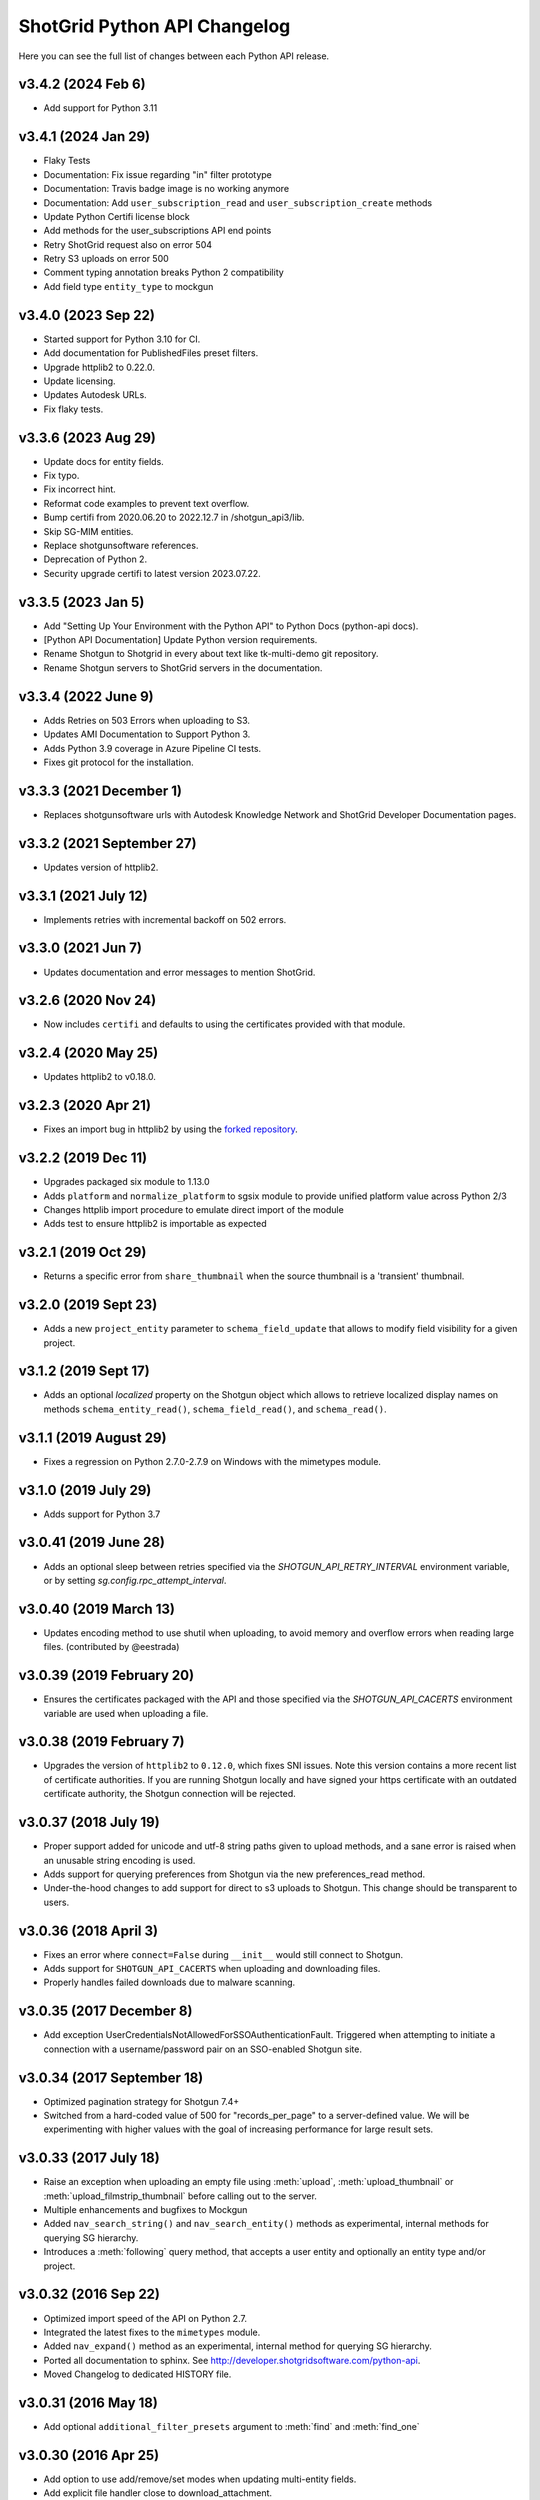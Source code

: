 *****************************
ShotGrid Python API Changelog
*****************************

Here you can see the full list of changes between each Python API release.

v3.4.2 (2024 Feb 6)
===================
- Add support for Python 3.11

v3.4.1 (2024 Jan 29)
====================
- Flaky Tests
- Documentation: Fix issue regarding "in" filter prototype 
- Documentation: Travis badge image is no working anymore
- Documentation: Add ``user_subscription_read`` and ``user_subscription_create`` methods
- Update Python Certifi license block
- Add methods for the user_subscriptions API end points
- Retry ShotGrid request also on error 504
- Retry S3 uploads on error 500
- Comment typing annotation breaks Python 2 compatibility
- Add field type ``entity_type`` to mockgun


v3.4.0 (2023 Sep 22)
====================
- Started support for Python 3.10 for CI.
- Add documentation for PublishedFiles preset filters.
- Upgrade httplib2 to 0.22.0.
- Update licensing.
- Updates Autodesk URLs.
- Fix flaky tests.

v3.3.6 (2023 Aug 29)
====================
- Update docs for entity fields.
- Fix typo.
- Fix incorrect hint.
- Reformat code examples to prevent text overflow.
- Bump certifi from 2020.06.20 to 2022.12.7 in /shotgun_api3/lib.
- Skip SG-MIM entities.
- Replace shotgunsoftware references.
- Deprecation of Python 2.
- Security upgrade certifi to latest version 2023.07.22.

v3.3.5 (2023 Jan 5)
====================
- Add "Setting Up Your Environment with the Python API" to Python Docs (python-api docs).
- [Python API Documentation] Update Python version requirements.
- Rename Shotgun to Shotgrid in every about text like tk-multi-demo git repository.
- Rename Shotgun servers to ShotGrid servers in the documentation.

v3.3.4 (2022 June 9)
====================
- Adds Retries on 503 Errors when uploading to S3.
- Updates AMI Documentation to Support Python 3.
- Adds Python 3.9 coverage in Azure Pipeline CI tests.
- Fixes git protocol for the installation.

v3.3.3 (2021 December 1)
==========================
- Replaces shotgunsoftware urls with Autodesk Knowledge Network and ShotGrid Developer Documentation pages.

v3.3.2 (2021 September 27)
==========================
- Updates version of httplib2.

v3.3.1 (2021 July 12)
=====================
- Implements retries with incremental backoff on 502 errors.

v3.3.0 (2021 Jun 7)
===================
- Updates documentation and error messages to mention ShotGrid.

v3.2.6 (2020 Nov 24)
=====================
- Now includes ``certifi`` and defaults to using the certificates provided with that module.

v3.2.4 (2020 May 25)
=====================
- Updates httplib2 to v0.18.0.

v3.2.3 (2020 Apr 21)
=====================
- Fixes an import bug in httplib2 by using the `forked repository <https://github.com/shotgunsoftware/httplib2>`_.

v3.2.2 (2019 Dec 11)
=====================
- Upgrades packaged six module to 1.13.0
- Adds ``platform`` and ``normalize_platform`` to sgsix module to provide unified platform value across Python 2/3
- Changes httplib import procedure to emulate direct import of the module
- Adds test to ensure httplib2 is importable as expected

v3.2.1 (2019 Oct 29)
=====================
- Returns a specific error from ``share_thumbnail`` when the source thumbnail is a 'transient' thumbnail.

v3.2.0 (2019 Sept 23)
=====================
- Adds a new ``project_entity`` parameter to  ``schema_field_update`` that allows to modify field visibility for a given project.

v3.1.2 (2019 Sept 17)
=====================
- Adds an optional `localized` property on the Shotgun object which allows to retrieve localized display names on
  methods ``schema_entity_read()``, ``schema_field_read()``, and ``schema_read()``.

v3.1.1 (2019 August 29)
=======================
- Fixes a regression on Python 2.7.0-2.7.9 on Windows with the mimetypes module.

v3.1.0 (2019 July 29)
=====================
- Adds support for Python 3.7

v3.0.41 (2019 June 28)
======================
- Adds an optional sleep between retries specified via the `SHOTGUN_API_RETRY_INTERVAL` environment variable, or by setting `sg.config.rpc_attempt_interval`.

v3.0.40 (2019 March 13)
=======================
- Updates encoding method to use shutil when uploading, to avoid memory and overflow errors when reading large files. (contributed by @eestrada)

v3.0.39 (2019 February 20)
==========================
- Ensures the certificates packaged with the API and those specified via the `SHOTGUN_API_CACERTS` environment variable
  are used when uploading a file.

v3.0.38 (2019 February 7)
=========================
- Upgrades the version of ``httplib2`` to ``0.12.0``, which fixes SNI issues. Note this
  version contains a more recent list of certificate authorities. If you are running Shotgun locally and have
  signed your https certificate with an outdated certificate authority, the Shotgun connection will be rejected.

v3.0.37 (2018 July 19)
======================

- Proper support added for unicode and utf-8 string paths given to upload methods, and a sane error is raised when an unusable string encoding is used.
- Adds support for querying preferences from Shotgun via the new preferences_read method.
- Under-the-hood changes to add support for direct to s3 uploads to Shotgun. This change should be transparent to users.

v3.0.36 (2018 April 3)
======================

- Fixes an error where ``connect=False`` during ``__init__`` would still connect to Shotgun.
- Adds support for ``SHOTGUN_API_CACERTS`` when uploading and downloading files.
- Properly handles failed downloads due to malware scanning.

v3.0.35 (2017 December 8)
=========================

- Add exception UserCredentialsNotAllowedForSSOAuthenticationFault.
  Triggered when attempting to initiate a connection with a username/password
  pair on an SSO-enabled Shotgun site.

v3.0.34 (2017 September 18)
===========================

- Optimized pagination strategy for Shotgun 7.4+
- Switched from a hard-coded value of 500 for "records_per_page" to a server-defined value. We will be experimenting with higher values with the goal of increasing performance for large result sets.

v3.0.33 (2017 July 18)
======================

- Raise an exception when uploading an empty file using :meth:`upload`, :meth:`upload_thumbnail` 
  or :meth:`upload_filmstrip_thumbnail` before calling out to the server.
- Multiple enhancements and bugfixes to Mockgun
- Added ``nav_search_string()`` and ``nav_search_entity()`` methods as experimental, internal methods for querying SG hierarchy.
- Introduces a :meth:`following` query method, that accepts a user entity and optionally an entity type and/or project.

v3.0.32 (2016 Sep 22)
=====================

- Optimized import speed of the API on Python 2.7.
- Integrated the latest fixes to the ``mimetypes`` module.
- Added ``nav_expand()`` method as an experimental, internal method for querying SG hierarchy. 
- Ported all documentation to sphinx. See http://developer.shotgridsoftware.com/python-api.
- Moved Changelog to dedicated HISTORY file.

v3.0.31 (2016 May 18)
=====================

- Add optional ``additional_filter_presets`` argument to :meth:`find` and :meth:`find_one`

v3.0.30 (2016 Apr 25)
=====================

- Add option to use add/remove/set modes when updating multi-entity fields.
- Add explicit file handler close to download_attachment.
- Add basic :meth:`find` ordering support to mockgun.
- Allow for product specific authorization parameters.

v3.0.29 (2016 Mar 7)
====================

- Reverted the change to the default field names for image uploading.

v3.0.28 (2016 Mar 3)
====================

- Refactored nested classing of ``sgtimezone`` library to allow for serializable timestamps.

v3.0.27 (2016 Feb 18)
=====================

- Make sure HTTP proxy authentication works with the ``@`` character in a password.
- Make sure sudo authentication test works with Shotgun versions after v6.3.10.
- Smarter uploading of thumbnails and filmstrips with the :meth:`upload` method.
- Improve Travis build integration of the Python-API to run the full suite of
  API tests instead of just the unit and client tests.

v3.0.26 (2016 Feb 1)
====================

- Updating testing framework to use environment variables inconjunction with existing 
  ``example_config`` file so that commits and pull requests are automatically run on travis-ci.
- Fix to prevent stripping out case-sensitivity of a URL if the user passes their credentials to 
  ``config.server`` as an authorization header.

v3.0.25 (2016 Jan 12)
=====================

- Add handling for Python versions incompatible with SHA-2 (see `this blog post 
  <https://www.shotgridsoftware.com/blog/important-ssl-certificate-renewal-and-sha-2/>`_).
- Add ``SHOTGUN_FORCE_CERTIFICATE_VALIDATION`` environment variable to prevent disabling certficate 
  validation when SHA-2 validation is not available.
- Add SSL info to user-agent header.

v3.0.24 (2016 Jan 08)
=====================

- Not released.
     
v3.0.23 (2015 Oct 26)
=====================

- Fix for `python bug #23371 <http://bugs.python.org/issue23371>`_ on Windows loading mimetypes 
  module (thanks `@patrickwolf <http://github.com/patrickwolf>`_).
- Fix for tests on older versions of python.
- Sanitize authentication values before raising error.

v3.0.22 (2015 Sept 9)
=====================

- Added method :meth:`text_search` which allows an API client to access the Shotgun global search 
  and auto completer.
- Added method :meth:`activity_stream_read` which allows an API client to access the activity 
  stream for a given Shotgun entity.
- Added method :meth:`note_thread_read` which allows an API client to download an entire Note 
  conversation, including Replies and Attachments, using a single API call.
- Added an experimental ``mockgun`` module which can be used to emulate the Shotgun API, for 
  example inside unit test rigs.
- [minor] Improved docstrings.

v3.0.21 (2015 Aug 13)
=====================

- Update bundled ``httplib2`` module to latest v0.9.1 - fixes some bugs

v3.0.20 (2015 Jun 10)
=====================

- Add authentication support for Shotgun servers with two-factor authentication turned on.

v3.0.19 (2015 Mar 25)
=====================

- Add ability to authenticate with Shotgun using ``session_token``.
- Add  :meth:`get_session_token` method for obtaining token to authenticate with.
- Add new ``AuthenticationFault`` exception type to indicate when server communication has failed 
  due to authentication reasons.
- Add support for ``SHOTGUN_API_CACERTS`` environment variable to provide location of external 
  SSL certificates file.
- Fixes and updates to various tests.

v3.0.18 (2015 Mar 13)
=====================

- Add ability to query the per-project visibility status for entities, fields and statuses. 
  (requires Shotgun server >= v5.4.4)

v3.0.17 (2014 Jul 10)
=====================

- Add ability to update ``last_accessed_by_current_user`` on Project.
- Add workaround for `bug #9291 in Python 2.7 <http://bugs.python.org/issue9291>`_ affecting 
  mimetypes library on Windows.
- Add platform and Python version to user-agent (eg. ``shotgun-json (3.0.17); Python 2.7 (Mac)``)

v3.0.16 (2014 May 23)
=====================

- Add flag to ignore entities from archived Projects.
- Add support for differentiating between zero and ``None`` for number fields.
- Add ability to act as a different user.

v3.0.15 (2014 Mar 6)
====================

- Fixed bug which allowed a value of ``None`` for password parameter in 
  :meth:`authenticate_human_user`
- Add :meth:`follow`, :meth:`unfollow` and :meth:`followers` methods.
- Add ability to login as HumanUser.
- Ensure that webm/mp4 mime types are always available.
- Updated link to video tour in README.
- Fixes and updates to various tests.

v3.0.14 (2013 Jun 26)
=====================

- added: additional tests for thumbnails.
- added: support for downloading from s3 in :meth:`download_attachment`. Accepts an Attachment 
  entity dict as a parameter (is still backwards compatible with passing in an Attachment id). 
- added: optional ``file_path`` parameter to :meth:`download_attachment` to write data directly to 
  disk instead of loading into memory. (thanks to Adam Goforth `@aag <https://github.com/aag>`_)

v3.0.13 (2013 Apr 11)
=====================

- fixed: #20856 :meth:`authenticate_human_user` login was sticky and would be used for permissions 
  and logging.

v3.0.12 (2013 Feb 22)
=====================
*no tag*

- added: #18171 New ``ca_certs`` argument to the :class:`Shotgun` constructor to specify the 
  certificates to use in SSL validation.
- added: ``setup.py`` doesn't compress the installed ``.egg`` file which makes the 
  ``cacerts.txt`` file accessible.

v3.0.11 (2013 Jan 31)
=====================

- added: nested filter syntax (see :ref:`filter_syntax`)

v3.0.10 (2013 Jan 25)
=====================

- added: :meth:`add_user_agent()` and :meth:`reset_user_agent` methods to allow client code to add 
  strings to track.
- added: Changed default ``user-agent`` to include API version. 
- updated: advanced summarize filter support.
- fixed: #19830 :meth:`share_thumbnail` errors when source has no thumbnail.

v3.0.9 (2012 Dec 05)
====================

- added: :meth:`share_thumbnail` method to share the same thumbnail record and media between 
  entities.
- added: proxy handling to methods that transfer binary data (ie. :meth:`upload`, 
  :meth:`upload_thumbnail`, etc.).
- updated: default logging level to WARN.
- updated: documentation for :meth:`summarize()` method, previously released but without 
  documentation.
- fixed: unicode strings not always being encoded correctly.
- fixed: :meth:`create()` generates error when ``return_fields`` is None.
- fixed: clearing thumbnail by setting ``image`` value to ``None`` not working as expected.
- fixed: some html entities being returned sanitized via API.
- improved: ``simplejson`` fallback now uses relative imports to match other bundled packages.
- improved: various error messages are now clearer and more informative.
- installation is now ``pip`` compatible.

v3.0.9.beta2 (2012 Mar 19)
==========================

- use relative imports for included libraries when using Python v2.5 or later.
- replace sideband request for ``image`` (thumbnail) field with native support (requires Shotgun 
  server >= v3.3.0. Request will still work on older versions but fallback to slow sideband 
  method).
- allow setting ``image`` and ``filmstrip_thumbnail`` in data dict on :meth:`create` and 
  :meth:`update` (thanks `@hughmacdonald <https://github.com/HughMacdonald>`_).
- fixed bug causing ``Attachment.tag_list`` to be set to ``"None"`` (str) for uploads.

v3.0.9.beta1 (2012 Feb 23)
==========================

- added support for access to WorkDayRules (requires Shotgun server >= v3.2.0).
- added support for filmstrip thumbnails (requires Shotgun server >= v3.1.0).
- fixed :meth:`download_attachment` pointing to incorrect url.
- fixed some issues with module import paths.

v3.0.8 (2011 Oct 7)
===================

- now uses JSON as a transport rather than XML-RPC. This provides as much as a 40% speed boost.
- added the :meth:`summarize` method.
- refactored single file into package.
- tests added (Thanks to Aaron Morton `@amorton <https://github.com/amorton>`_).
- return all strings as ascii for backwards compatibility, added ``ensure_ascii`` parameter to 
  enable returning unicode.

v3.0.7 (2011 Apr 04)
====================

- fix: :meth:`update()` method should return a ``dict`` object not a ``list``.

v3.0.6 (2010 Jan 25)
====================

- optimization: don't request ``paging_info`` unless required (and server support is available).

v3.0.5 (2010 Dec 20)
====================

- officially remove support for old ``api3_preview`` controller.
- :meth:`find`: allow requesting a specific page of results instead of returning them all at once.
- add support for ``session_uuid`` parameter for communicating with a web browser session.

v3.0.4 (2010 Nov 22)
====================

- fix for issue where :meth:`create` method was returning list type instead of dictionary.
- support new style classes (thanks to Alex Schworer `@schworer <https://github.com/schworer>`_).

v3.0.3 (2010 Nov 12)
====================

- add support for local files. Injects convenience info into returned hash for local file links.
- add support for authentication through http proxy server.

v3.0.2 (2010 Aug 27)
====================

- add :meth:`revive` method to revive deleted entities.

v3.0.1 (2010 May 10)
====================

- :meth:`find`: default sorting to ascending, if not set (instead of requiring 
  ascending/descending).
- :meth:`upload` and :meth:`upload_thumbnail`: pass auth info through.

v3.0 (2010 May 5)
=================

- non-beta!
- add :meth:`batch` method to do multiple :meth:`create`, :meth:`update`, and :meth:`delete` 
  operations in one request to the server (requires Shotgun server to be v1.13.0 or higher).

v3.0b8 (2010 Feb 19)
====================

- fix python gotcha about using lists / dictionaries as defaults (`see this page for more info <http://www.ferg.org/projects/python_gotchas.html#contents_item_6>`_).
- add :meth:`schema_read` method.

v3.0b7 (2009 Nov 30)
====================

- add additional retries for connection errors and a catch for broken pipe exceptions.

v3.0b6 (2009 Oct 20)
====================

- add support for ``HTTP/1.1 keepalive``, which greatly improves performance for multiple 
  requests.
- add more helpful error if server entered is not ``http`` or ``https``
- add support assigning tags to file uploads (for Shotgun version >= 1.10.6).

v3.0b5 (2009 Sept 29)
=====================

- fixed deprecation warnings to raise ``Exception`` class for python 2.5.

v3.0b4 (2009 July 3)
====================

- made :meth:`upload` and :meth:`upload_thumbnail` methods more backwards compatible.
- changes to :meth:`find_one`: now defaults to no ``filter_operator``.

v3.0b3 (2009 June 24)
=====================

- fixed :meth:`upload` and :meth:`upload_thumbnail` methods.
- added :meth:`download_attachment` method.
- added ``schema_*`` methods for accessing entities and fields.
- added support for http proxy servers.
- added ``__version__`` string.
- removed ``RECORDS_PER_PAGE`` global (can just set ``records_per_page`` on the Shotgun object 
  after initializing it).
- removed ``api_ver`` from the constructor, as this class is only designed to work with API v3.
